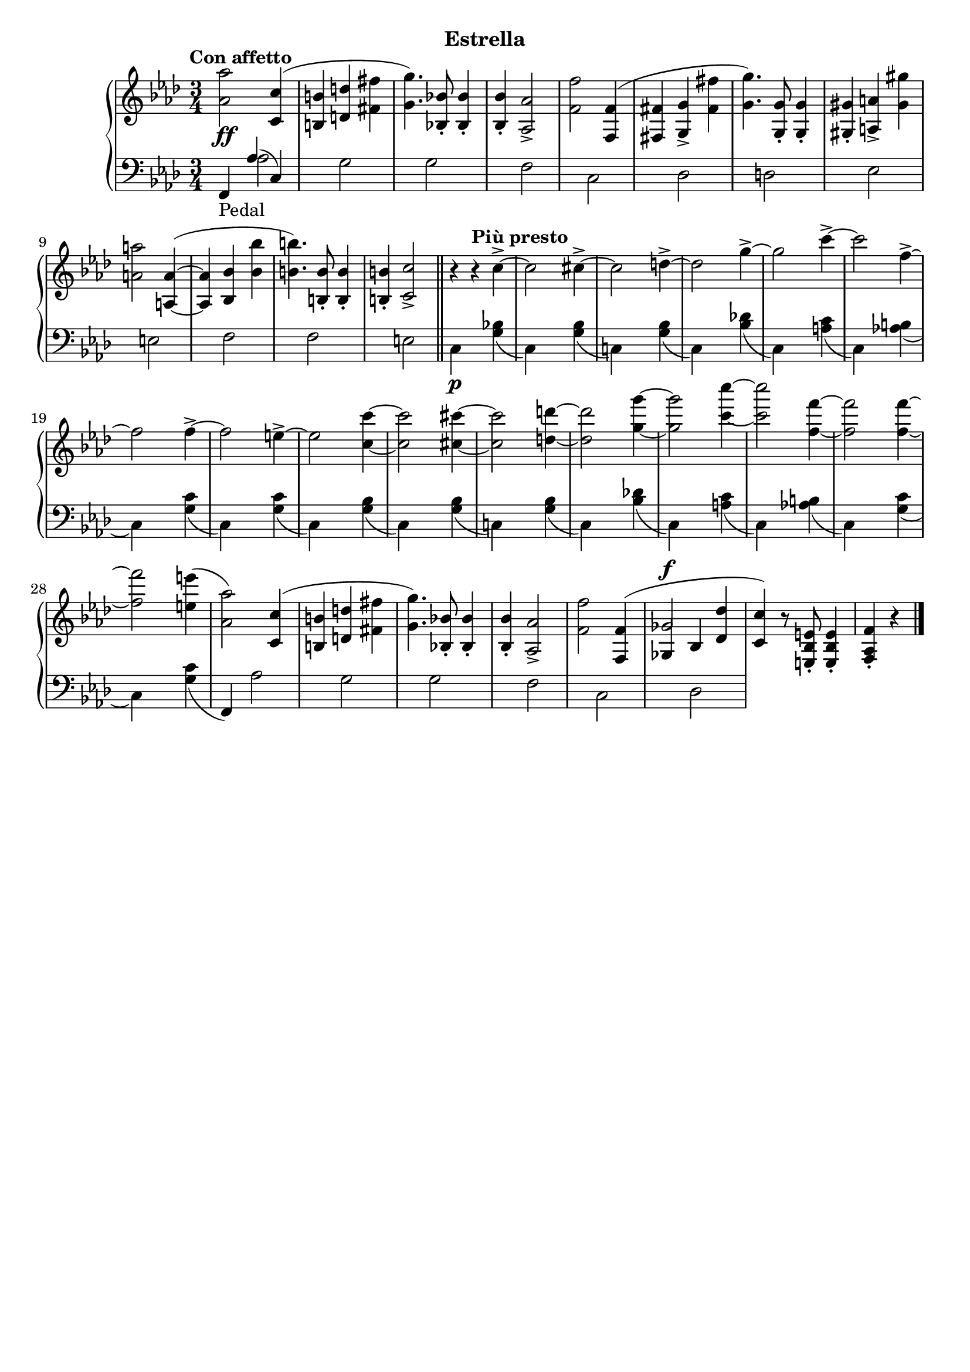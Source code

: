 \version "2.19.1"

\header {
  subtitle = "Estrella"
  % Remove default LilyPond tagline
  tagline = ##f
}

global = {
  \key f \minor
  \time 3/4
  \tempo "Con affetto"
}

right = \relative as' {
  \global
  <as as'>2 <c, c'>4( | %!
  <b b'>4 <d d'> <fis fis'> | %2
  <g g'>4.) <bes, bes'>8-. q4-. | %3
  q4-. <as as'>2-> | %4
  <f' f'>2 <f, f'>4( | %5
  <fis fis'> <g g'>-> <fis' fis'> | %6
  <g g'>4.) <g, g'>8-. q4-. | %7
  <gis gis'>4-. <a a'>-> <gis' gis'> | %8
  <a a'>2 <a, a'>4~ ( | %9
  q <bes bes'> <bes' bes'> | %10
  <b b'>4.) <b, b'>8-. q4-. | %11
  q4-. <c c'>2-> \bar "||" | %12
  r4\tempo "Più presto" r c'4->~  | %13
  c2 cis4->~ | %14
  cis2 d4->~ | %15
  d2 g4->~ | %16
  g2 c4->~ | %17
  c2 f,4->~ | %18
  f2 f4->~ | %19
  f2 e4->~  | %20
  e2 <c c'>4~ | %21
  q2 <cis cis'>4~ | %22
  q2 <d d'>4~ | %23
  q2 <g g'>4~ | %24
  q2 <c c'>4~ | %25
  q2 <f, f'>4~ | %26
  q2 q4~ | %27
  q2 <e e'>4( | %28
  <as, as'>2) <c, c'>4( | %!
  <b b'>4 <d d'> <fis fis'> | %2
  <g g'>4.) <bes, bes'>8-. q4-. | %3
  q4-. <as as'>2-> | %4
  <f' f'>2 \voiceOne <f, f'>4( | %5
  <<
    { 
      ges'2^\f
    }
    \new Voice {
      \once \override NoteColumn.ignore-collision = ##t
      ges,4 bes
      % the stem attachment doesn't really work yet
      % I'll have to look for another solution here.
    }
  >>
    <des des'>4 | %34
  <c c'>4) \oneVoice r8 <e, bes' e>8-. q4-. | %30
  <f as f'>4-. r4 \bar "|."
}

leftOne = \relative f, {
  \global
  \voiceOne
  f4_\markup "Pedal" as'( c,)
  
}

leftTwo = \relative c' {
  \global
  \voiceTwo
  s4 as2 | %1
  s4 g2 | %2
  s4 g2 | %3
  s4 f2 | %4
  s4 c2 | %5
  s4 des2 | %6
  s4 d2 | %7
  s4 es2 | %8
  s4 e2 | %9
  s4 f2 | %10
  s4 f2 | %11
  s4 e2 | %12
  c4\p s <g' bes>( | %13
  c,) s <g' bes>( | %14
  c,!) s <g' bes>( | %15
  c,) s <bes' des!>( | %16
  c,) s <a' c>( | %17
  c,) s <as' b>( | %18
  c,) s <g' c>( | %19
  c,) s <g' c>( | %20
  c,) s <g' bes>( | %13
  c,) s <g' bes>( | %14
  c,!) s <g' bes>( | %15
  c,) s <bes' des!>( | %16
  c,) s <a' c>( | %17
  c,) s <as' b>( | %18
  c,) s <g' c>( | %19
  c,) s <g' c>( | %20
  \oneVoice
  f,) \voiceTwo as'2 | %29
  s4 g2 | %30
  s4 g2 | %31
  s4 f2 | %32
  s4 c2 | %33
  s4 des2 | %34
  
}
dynamics = {
  \global
  s2.*5\ff | %1-5
}

\score {
  \new PianoStaff <<
    \new Staff = "right" {
      \accidentalStyle piano
      \right
    }
    \new Dynamics = "dynamics" \dynamics
    \new Staff = "left" { 
      \accidentalStyle piano
      \clef bass << \leftOne \\ \leftTwo >> }
  >>
  \layout { }
}
